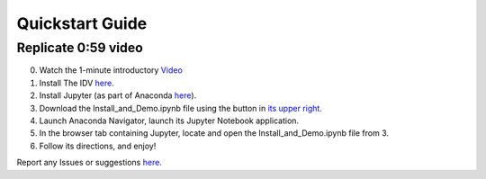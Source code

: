 ==================
Quickstart Guide
==================

---------------------
Replicate 0:59 video
---------------------
0. Watch the 1-minute introductory `Video <https://cdn.pixabay.com/photo/2015/05/20/10/38/work-in-progress-775163_1280.jpg>`_

1. Install The IDV `here <https://www.unidata.ucar.edu/downloads/idv/nightly/index.jsp>`_.

2. Install Jupyter (as part of Anaconda `here <https://www.anaconda.com/downloads>`_).

3. Download the Install_and_Demo.ipynb file using the button in `its upper right <http://nbviewer.jupyter.org/github/unidata/drilsdown/blob/master/UseCase_Examples/Basic_Examples/Install_and_demo.ipynb>`_.

4. Launch Anaconda Navigator, launch its Jupyter Notebook application.

5. In the browser tab containing Jupyter, locate and open the Install_and_Demo.ipynb file from 3.

6. Follow its directions, and enjoy!

Report any Issues or suggestions `here <https://github.com/Unidata/drilsdown/issues>`_.
